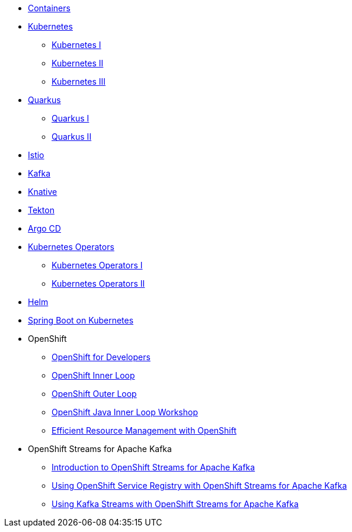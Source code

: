 * xref:00-containers.adoc[Containers]

* xref:01-kubernetes.adoc[Kubernetes]
** xref:01-kubernetes.adoc#one[Kubernetes I]
** xref:01-kubernetes.adoc#two[Kubernetes II]
** xref:01-kubernetes.adoc#three[Kubernetes III]

* xref:02-quarkus.adoc[Quarkus]
** xref:02-quarkus.adoc#one[Quarkus I]
** xref:02-quarkus.adoc#two[Quarkus II]

* xref:03-istio.adoc[Istio]

* xref:04-kafka.adoc[Kafka]

* xref:05-knative.adoc[Knative]

* xref:06-tekton.adoc[Tekton]

* xref:07-argocd.adoc[Argo CD]

* xref:08-operators.adoc[Kubernetes Operators]
** xref:08-operators.adoc#one[Kubernetes Operators I]
** xref:08-operators.adoc#two[Kubernetes Operators II]

* xref:09-helm.adoc[Helm]

* xref:10-springboot.adoc[Spring Boot on Kubernetes]

* OpenShift
** xref:11-openshift.adoc[OpenShift for Developers]
** link:https://redhat-scholars.github.io/inner-loop-guide/[OpenShift Inner Loop]
** link:https://redhat-scholars.github.io/outer-loop-guide/[OpenShift Outer Loop]
** xref:13-openshift-java-inner-loop.adoc[OpenShift Java Inner Loop Workshop]
** xref:17-openshift-efficient-resource-management.adoc[Efficient Resource Management with OpenShift]

* OpenShift Streams for Apache Kafka
** xref:14-openshift-streams-for-apache-kafka.adoc[Introduction to OpenShift Streams for Apache Kafka]
** xref:15-openshift-streams-for-apache-kafka-service-registry.adoc[Using OpenShift Service Registry with OpenShift Streams for Apache Kafka]
** xref:16-openshift-streams-for-apache-kafka-streams-api.adoc[Using Kafka Streams with OpenShift Streams for Apache Kafka]

